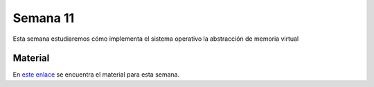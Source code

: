 Semana 11
===========

Esta semana estudiaremos cómo implementa el sistema operativo la abstracción de memoria virtual

Material
---------
En `este enlace <https://drive.google.com/open?id=1GTKu5sIabILwUBS6cYRrz-HZGoSD80AEux8hnw_x3c0>`__ se encuentra el material 
para esta semana. 
